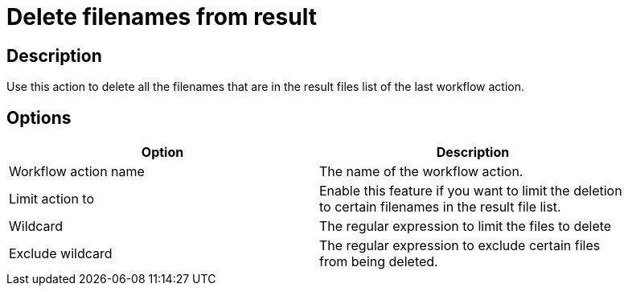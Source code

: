 ////
Licensed to the Apache Software Foundation (ASF) under one
or more contributor license agreements.  See the NOTICE file
distributed with this work for additional information
regarding copyright ownership.  The ASF licenses this file
to you under the Apache License, Version 2.0 (the
"License"); you may not use this file except in compliance
with the License.  You may obtain a copy of the License at
  http://www.apache.org/licenses/LICENSE-2.0
Unless required by applicable law or agreed to in writing,
software distributed under the License is distributed on an
"AS IS" BASIS, WITHOUT WARRANTIES OR CONDITIONS OF ANY
KIND, either express or implied.  See the License for the
specific language governing permissions and limitations
under the License.
////
:documentationPath: /workflow/actions/
:language: en_US
:page-alternativeEditUrl: https://github.com/apache/incubator-hop/edit/master/workflow/actions/deleteresultfilenames/src/main/doc/deleteresultfilenames.adoc
= Delete filenames from result

== Description

Use this action to delete all the filenames that are in the result files list of the last workflow action.

== Options

[width="90%", options="header"]
|===
|Option|Description
|Workflow action name|The name of the workflow action.
|Limit action to|Enable this feature if you want to limit the deletion to certain filenames in the result file list.
|Wildcard|The regular expression to limit the files to delete
|Exclude wildcard|The regular expression to exclude certain files from being deleted. 
|===